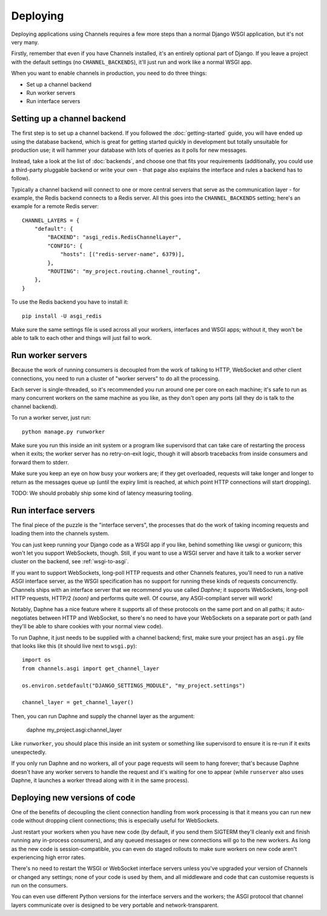 Deploying
=========

Deploying applications using Channels requires a few more steps than a normal
Django WSGI application, but it's not very many.

Firstly, remember that even if you have Channels installed, it's an entirely
optional part of Django. If you leave a project with the default settings
(no ``CHANNEL_BACKENDS``), it'll just run and work like a normal WSGI app.

When you want to enable channels in production, you need to do three things:

* Set up a channel backend
* Run worker servers
* Run interface servers


Setting up a channel backend
----------------------------

The first step is to set up a channel backend. If you followed the
:doc:`getting-started` guide, you will have ended up using the database
backend, which is great for getting started quickly in development but totally
unsuitable for production use; it will hammer your database with lots of
queries as it polls for new messages.

Instead, take a look at the list of :doc:`backends`, and choose one that
fits your requirements (additionally, you could use a third-party pluggable
backend or write your own - that page also explains the interface and rules
a backend has to follow).

Typically a channel backend will connect to one or more central servers that
serve as the communication layer - for example, the Redis backend connects
to a Redis server. All this goes into the ``CHANNEL_BACKENDS`` setting;
here's an example for a remote Redis server::

    CHANNEL_LAYERS = {
        "default": {
            "BACKEND": "asgi_redis.RedisChannelLayer",
            "CONFIG": {
                "hosts": [("redis-server-name", 6379)],
            },
            "ROUTING": "my_project.routing.channel_routing",
        },
    }

To use the Redis backend you have to install it::

    pip install -U asgi_redis


Make sure the same settings file is used across all your workers, interfaces
and WSGI apps; without it, they won't be able to talk to each other and things
will just fail to work.


Run worker servers
------------------

Because the work of running consumers is decoupled from the work of talking
to HTTP, WebSocket and other client connections, you need to run a cluster
of "worker servers" to do all the processing.

Each server is single-threaded, so it's recommended you run around one per
core on each machine; it's safe to run as many concurrent workers on the same
machine as you like, as they don't open any ports (all they do is talk to
the channel backend).

To run a worker server, just run::

    python manage.py runworker

Make sure you run this inside an init system or a program like supervisord that
can take care of restarting the process when it exits; the worker server has
no retry-on-exit logic, though it will absorb tracebacks from inside consumers
and forward them to stderr.

Make sure you keep an eye on how busy your workers are; if they get overloaded,
requests will take longer and longer to return as the messages queue up
(until the expiry limit is reached, at which point HTTP connections will
start dropping).

TODO: We should probably ship some kind of latency measuring tooling.


Run interface servers
---------------------

The final piece of the puzzle is the "interface servers", the processes that
do the work of taking incoming requests and loading them into the channels
system.

You can just keep running your Django code as a WSGI app if you like, behind
something like uwsgi or gunicorn; this won't let you support WebSockets, though.
Still, if you want to use a WSGI server and have it talk to a worker server
cluster on the backend, see :ref:`wsgi-to-asgi`.

If you want to support WebSockets, long-poll HTTP requests and other Channels
features, you'll need to run a native ASGI interface server, as the WSGI
specification has no support for running these kinds of requests concurrenctly.
Channels ships with an interface server that we recommend you use called
*Daphne*; it supports WebSockets, long-poll HTTP requests, HTTP/2 *(soon)*
and performs quite well. Of course, any ASGI-compliant server will work!

Notably, Daphne has a nice feature where it supports all of these protocols on
the same port and on all paths; it auto-negotiates between HTTP and WebSocket,
so there's no need to have your WebSockets on a separate port or path (and
they'll be able to share cookies with your normal view code).

To run Daphne, it just needs to be supplied with a channel backend;
first, make sure your project has an ``asgi.py`` file that looks like this
(it should live next to ``wsgi.py``)::

    import os
    from channels.asgi import get_channel_layer

    os.environ.setdefault("DJANGO_SETTINGS_MODULE", "my_project.settings")

    channel_layer = get_channel_layer()

Then, you can run Daphne and supply the channel layer as the argument:

    daphne my_project.asgi:channel_layer

Like ``runworker``, you should place this inside an init system or something
like supervisord to ensure it is re-run if it exits unexpectedly.

If you only run Daphne and no workers, all of your page requests will seem to
hang forever; that's because Daphne doesn't have any worker servers to handle
the request and it's waiting for one to appear (while ``runserver`` also uses
Daphne, it launches a worker thread along with it in the same process).


Deploying new versions of code
------------------------------

One of the benefits of decoupling the client connection handling from work
processing is that it means you can run new code without dropping client
connections; this is especially useful for WebSockets.

Just restart your workers when you have new code (by default, if you send
them SIGTERM they'll cleanly exit and finish running any in-process
consumers), and any queued messages or new connections will go to the new
workers. As long as the new code is session-compatible, you can even do staged
rollouts to make sure workers on new code aren't experiencing high error rates.

There's no need to restart the WSGI or WebSocket interface servers unless
you've upgraded your version of Channels or changed any settings;
none of your code is used by them, and all middleware and code that can
customise requests is run on the consumers.

You can even use different Python versions for the interface servers and the
workers; the ASGI protocol that channel layers communicate over
is designed to be very portable and network-transparent.
